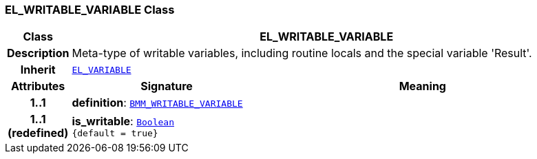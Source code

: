=== EL_WRITABLE_VARIABLE Class

[cols="^1,3,5"]
|===
h|*Class*
2+^h|*EL_WRITABLE_VARIABLE*

h|*Description*
2+a|Meta-type of writable variables, including routine locals and the special variable 'Result'.

h|*Inherit*
2+|`<<_el_variable_class,EL_VARIABLE>>`

h|*Attributes*
^h|*Signature*
^h|*Meaning*

h|*1..1*
|*definition*: `<<_bmm_writable_variable_class,BMM_WRITABLE_VARIABLE>>`
a|

h|*1..1 +
(redefined)*
|*is_writable*: `link:/releases/BASE/{base_release}/foundation_types.html#_boolean_class[Boolean^] +
{default{nbsp}={nbsp}true}`
a|
|===
